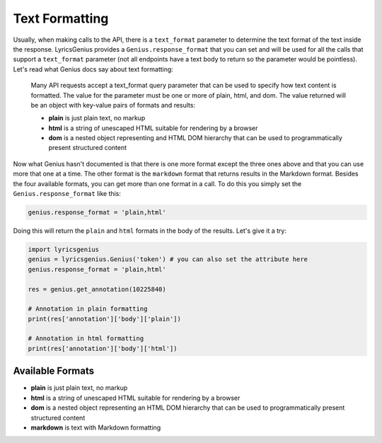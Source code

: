 
Text Formatting
===============
Usually, when making calls to the API, there is a ``text_format`` parameter to
determine the text format of the text inside the response. LyricsGenius
provides a ``Genius.response_format`` that you can set and will be used for
all the calls that support a ``text_format`` parameter (not all endpoints have
a text body to return so the parameter would be pointless). Let's read what
Genius docs say about text formatting:

    Many API requests accept a text_format query parameter that can be used to
    specify how text content is formatted. The value for the parameter must be
    one or more of plain, html, and dom. The value returned will be an object
    with key-value pairs of formats and results:

    * **plain** is just plain text, no markup
    * **html** is a string of unescaped HTML suitable for rendering by a
      browser
    * **dom** is a nested object representing and HTML DOM hierarchy that
      can be used to programmatically present structured content


Now what Genius hasn't documented is that there is one more format except the
three ones above and that you can use more that one at a time. The other format
is the ``markdown`` format that returns results in the Markdown format.
Besides the four available formats, you can get more than one format in a call.
To do this you simply set the ``Genius.response_format`` like this:

.. code:: python

    genius.response_format = 'plain,html'

Doing this will return the ``plain`` and ``html`` formats in the body of the
results. Let's give it a try:

.. code:: python

    import lyricsgenius
    genius = lyricsgenius.Genius('token') # you can also set the attribute here
    genius.response_format = 'plain,html'

    res = genius.get_annotation(10225840)

    # Annotation in plain formatting
    print(res['annotation']['body']['plain'])

    # Annotation in html formatting
    print(res['annotation']['body']['html'])


Available Formats
-----------------
* **plain** is just plain text, no markup
* **html** is a string of unescaped HTML suitable for rendering by a browser
* **dom** is a nested object representing an HTML DOM hierarchy that can be
  used to programmatically present structured content
* **markdown** is text with Markdown formatting
